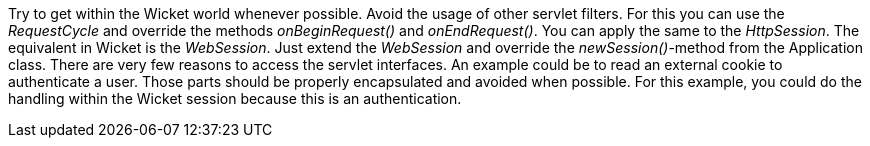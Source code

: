 


Try to get within the Wicket world whenever possible. Avoid the usage of other servlet filters. For this you can use the _RequestCycle_ and override the methods _onBeginRequest()_ and _onEndRequest()_. You can apply the same to the _HttpSession_. The equivalent in Wicket is the _WebSession_. Just extend the _WebSession_ and override the _newSession()_-method from the Application class. There are very few reasons to access the servlet interfaces. An example could be to read an external cookie to authenticate a user. Those parts should be properly encapsulated and avoided when possible. For this example, you could do the handling within the Wicket session because this is an authentication.

